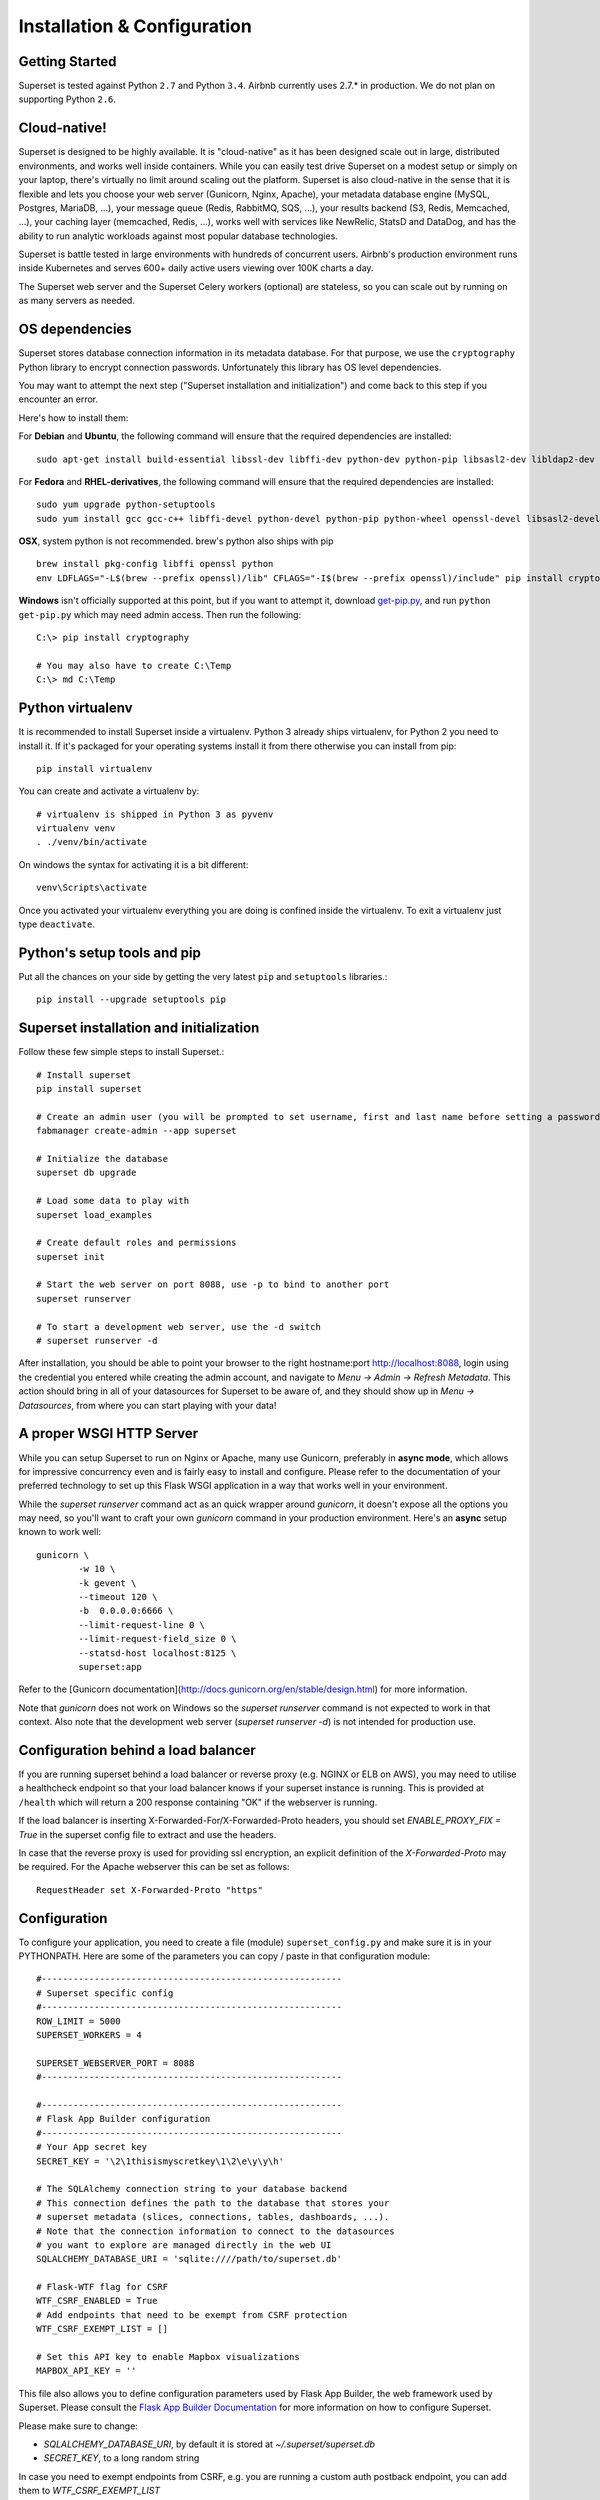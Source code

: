 Installation & Configuration
============================

Getting Started
---------------

Superset is tested against Python ``2.7`` and Python ``3.4``.
Airbnb currently uses 2.7.* in production. We do not plan on supporting
Python ``2.6``.

Cloud-native!
-------------

Superset is designed to be highly available. It is
"cloud-native" as it has been designed scale out in large,
distributed environments, and works well inside containers.
While you can easily
test drive Superset on a modest setup or simply on your laptop,
there's virtually no limit around scaling out the platform.
Superset is also cloud-native in the sense that it is
flexible and lets you choose your web server (Gunicorn, Nginx, Apache),
your metadata database engine (MySQL, Postgres, MariaDB, ...),
your message queue (Redis, RabbitMQ, SQS, ...),
your results backend (S3, Redis, Memcached, ...), your caching layer
(memcached, Redis, ...), works well with services like NewRelic, StatsD and
DataDog, and has the ability to run analytic workloads against
most popular database technologies.

Superset is battle tested in large environments with hundreds
of concurrent users. Airbnb's production environment runs inside
Kubernetes and serves 600+ daily active users viewing over 100K charts a
day.

The Superset web server and the Superset Celery workers (optional)
are stateless, so you can scale out by running on as many servers
as needed.

OS dependencies
---------------

Superset stores database connection information in its metadata database.
For that purpose, we use the ``cryptography`` Python library to encrypt
connection passwords. Unfortunately this library has OS level dependencies.

You may want to attempt the next step
("Superset installation and initialization") and come back to this step if
you encounter an error.

Here's how to install them:

For **Debian** and **Ubuntu**, the following command will ensure that
the required dependencies are installed: ::

    sudo apt-get install build-essential libssl-dev libffi-dev python-dev python-pip libsasl2-dev libldap2-dev

For **Fedora** and **RHEL-derivatives**, the following command will ensure
that the required dependencies are installed: ::

    sudo yum upgrade python-setuptools
    sudo yum install gcc gcc-c++ libffi-devel python-devel python-pip python-wheel openssl-devel libsasl2-devel openldap-devel

**OSX**, system python is not recommended. brew's python also ships with pip  ::

    brew install pkg-config libffi openssl python
    env LDFLAGS="-L$(brew --prefix openssl)/lib" CFLAGS="-I$(brew --prefix openssl)/include" pip install cryptography==1.9

**Windows** isn't officially supported at this point, but if you want to
attempt it, download `get-pip.py <https://bootstrap.pypa.io/get-pip.py>`_, and run ``python get-pip.py`` which may need admin access. Then run the following: ::

    C:\> pip install cryptography

    # You may also have to create C:\Temp
    C:\> md C:\Temp

Python virtualenv
-----------------
It is recommended to install Superset inside a virtualenv. Python 3 already ships virtualenv, for
Python 2 you need to install it. If it's packaged for your operating systems install it from there
otherwise you can install from pip: ::

    pip install virtualenv

You can create and activate a virtualenv by: ::

    # virtualenv is shipped in Python 3 as pyvenv
    virtualenv venv
    . ./venv/bin/activate

On windows the syntax for activating it is a bit different: ::

    venv\Scripts\activate

Once you activated your virtualenv everything you are doing is confined inside the virtualenv.
To exit a virtualenv just type ``deactivate``.

Python's setup tools and pip
----------------------------
Put all the chances on your side by getting the very latest ``pip``
and ``setuptools`` libraries.::

    pip install --upgrade setuptools pip

Superset installation and initialization
----------------------------------------
Follow these few simple steps to install Superset.::

    # Install superset
    pip install superset

    # Create an admin user (you will be prompted to set username, first and last name before setting a password)
    fabmanager create-admin --app superset

    # Initialize the database
    superset db upgrade

    # Load some data to play with
    superset load_examples

    # Create default roles and permissions
    superset init

    # Start the web server on port 8088, use -p to bind to another port
    superset runserver

    # To start a development web server, use the -d switch
    # superset runserver -d


After installation, you should be able to point your browser to the right
hostname:port `http://localhost:8088 <http://localhost:8088>`_, login using
the credential you entered while creating the admin account, and navigate to
`Menu -> Admin -> Refresh Metadata`. This action should bring in all of
your datasources for Superset to be aware of, and they should show up in
`Menu -> Datasources`, from where you can start playing with your data!

A proper WSGI HTTP Server
-------------------------

While you can setup Superset to run on Nginx or Apache, many use
Gunicorn, preferably in **async mode**, which allows for impressive
concurrency even and is fairly easy to install and configure. Please
refer to the
documentation of your preferred technology to set up this Flask WSGI
application in a way that works well in your environment.

While the `superset runserver` command act as an quick wrapper
around `gunicorn`, it doesn't expose all the options you may need,
so you'll want to craft your own `gunicorn` command in your production
environment. Here's an **async** setup known to work well: ::

	gunicorn \
		-w 10 \
		-k gevent \
		--timeout 120 \
		-b  0.0.0.0:6666 \
		--limit-request-line 0 \
		--limit-request-field_size 0 \
		--statsd-host localhost:8125 \
		superset:app

Refer to the
[Gunicorn documentation](http://docs.gunicorn.org/en/stable/design.html)
for more information.

Note that *gunicorn* does not
work on Windows so the `superset runserver` command is not expected to work
in that context. Also note that the development web
server (`superset runserver -d`) is not intended for production use.


Configuration behind a load balancer
------------------------------------

If you are running superset behind a load balancer or reverse proxy (e.g. NGINX
or ELB on AWS), you may need to utilise a healthcheck endpoint so that your
load balancer knows if your superset instance is running. This is provided
at ``/health`` which will return a 200 response containing "OK" if the
webserver is running.

If the load balancer is inserting X-Forwarded-For/X-Forwarded-Proto headers, you
should set `ENABLE_PROXY_FIX = True` in the superset config file to extract and use
the headers.

In case that the reverse proxy is used for providing ssl encryption, 
an explicit definition of the `X-Forwarded-Proto` may be required.
For the Apache webserver this can be set as follows: ::

    RequestHeader set X-Forwarded-Proto "https"

Configuration
-------------

To configure your application, you need to create a file (module)
``superset_config.py`` and make sure it is in your PYTHONPATH. Here are some
of the parameters you can copy / paste in that configuration module: ::

    #---------------------------------------------------------
    # Superset specific config
    #---------------------------------------------------------
    ROW_LIMIT = 5000
    SUPERSET_WORKERS = 4

    SUPERSET_WEBSERVER_PORT = 8088
    #---------------------------------------------------------

    #---------------------------------------------------------
    # Flask App Builder configuration
    #---------------------------------------------------------
    # Your App secret key
    SECRET_KEY = '\2\1thisismyscretkey\1\2\e\y\y\h'

    # The SQLAlchemy connection string to your database backend
    # This connection defines the path to the database that stores your
    # superset metadata (slices, connections, tables, dashboards, ...).
    # Note that the connection information to connect to the datasources
    # you want to explore are managed directly in the web UI
    SQLALCHEMY_DATABASE_URI = 'sqlite:////path/to/superset.db'

    # Flask-WTF flag for CSRF
    WTF_CSRF_ENABLED = True
    # Add endpoints that need to be exempt from CSRF protection
    WTF_CSRF_EXEMPT_LIST = []

    # Set this API key to enable Mapbox visualizations
    MAPBOX_API_KEY = ''

This file also allows you to define configuration parameters used by
Flask App Builder, the web framework used by Superset. Please consult
the `Flask App Builder Documentation
<http://flask-appbuilder.readthedocs.org/en/latest/config.html>`_
for more information on how to configure Superset.

Please make sure to change:

* *SQLALCHEMY_DATABASE_URI*, by default it is stored at *~/.superset/superset.db*
* *SECRET_KEY*, to a long random string

In case you need to exempt endpoints from CSRF, e.g. you are running a custom
auth postback endpoint, you can add them to *WTF_CSRF_EXEMPT_LIST*

     WTF_CSRF_EXEMPT_LIST = ['']

Database dependencies
---------------------

Superset does not ship bundled with connectivity to databases, except
for Sqlite, which is part of the Python standard library.
You'll need to install the required packages for the database you
want to use as your metadata database as well as the packages needed to
connect to the databases you want to access through Superset.

Here's a list of some of the recommended packages.

+---------------+-------------------------------------+-------------------------------------------------+
| database      | pypi package                        | SQLAlchemy URI prefix                           |
+===============+=====================================+=================================================+
|  MySQL        | ``pip install mysqlclient``         | ``mysql://``                                    |
+---------------+-------------------------------------+-------------------------------------------------+
|  Postgres     | ``pip install psycopg2``            | ``postgresql+psycopg2://``                      |
+---------------+-------------------------------------+-------------------------------------------------+
|  Presto       | ``pip install pyhive``              | ``presto://``                                   |
+---------------+-------------------------------------+-------------------------------------------------+
|  Oracle       | ``pip install cx_Oracle``           | ``oracle://``                                   |
+---------------+-------------------------------------+-------------------------------------------------+
|  sqlite       |                                     | ``sqlite://``                                   |
+---------------+-------------------------------------+-------------------------------------------------+
|  Redshift     | ``pip install sqlalchemy-redshift`` | ``postgresql+psycopg2://``                      |
+---------------+-------------------------------------+-------------------------------------------------+
|  MSSQL        | ``pip install pymssql``             | ``mssql://``                                    |
+---------------+-------------------------------------+-------------------------------------------------+
|  Impala       | ``pip install impyla``              | ``impala://``                                   |
+---------------+-------------------------------------+-------------------------------------------------+
|  SparkSQL     | ``pip install pyhive``              | ``jdbc+hive://``                                |
+---------------+-------------------------------------+-------------------------------------------------+
|  Greenplum    | ``pip install psycopg2``            | ``postgresql+psycopg2://``                      |
+---------------+-------------------------------------+-------------------------------------------------+
|  Athena       | ``pip install "PyAthenaJDBC>1.0.9"``| ``awsathena+jdbc://``                           |
+---------------+-------------------------------------+-------------------------------------------------+
|  Vertica      | ``pip install                       |  ``vertica+vertica_python://``                  |
|               | sqlalchemy-vertica-python``         |                                                 |
+---------------+-------------------------------------+-------------------------------------------------+
|  ClickHouse   | ``pip install                       | ``clickhouse://``                               |
|               | sqlalchemy-clickhouse``             |                                                 |
+---------------+-------------------------------------+-------------------------------------------------+

Note that many other database are supported, the main criteria being the
existence of a functional SqlAlchemy dialect and Python driver. Googling
the keyword ``sqlalchemy`` in addition of a keyword that describes the
database you want to connect to should get you to the right place.

(AWS) Athena
------------

The connection string for Athena looks like this ::

    awsathena+jdbc://{aws_access_key_id}:{aws_secret_access_key}@athena.{region_name}.amazonaws.com/{schema_name}?s3_staging_dir={s3_staging_dir}&...

Where you need to escape/encode at least the s3_staging_dir, i.e., ::

    s3://... -> s3%3A//...


Caching
-------

Superset uses `Flask-Cache <https://pythonhosted.org/Flask-Cache/>`_ for
caching purpose. Configuring your caching backend is as easy as providing
a ``CACHE_CONFIG``, constant in your ``superset_config.py`` that
complies with the Flask-Cache specifications.

Flask-Cache supports multiple caching backends (Redis, Memcached,
SimpleCache (in-memory), or the local filesystem). If you are going to use
Memcached please use the `pylibmc` client library as `python-memcached` does
not handle storing binary data correctly. If you use Redis, please install
the `redis <https://pypi.python.org/pypi/redis>`_ Python package: ::

    pip install redis

For setting your timeouts, this is done in the Superset metadata and goes
up the "timeout searchpath", from your slice configuration, to your
data source's configuration, to your database's and ultimately falls back
into your global default defined in ``CACHE_CONFIG``.


Deeper SQLAlchemy integration
-----------------------------

It is possible to tweak the database connection information using the
parameters exposed by SQLAlchemy. In the ``Database`` edit view, you will
find an ``extra`` field as a ``JSON`` blob.

.. image:: _static/img/tutorial/add_db.png
   :scale: 30 %

This JSON string contains extra configuration elements. The ``engine_params``
object gets unpacked into the
`sqlalchemy.create_engine <http://docs.sqlalchemy.org/en/latest/core/engines.html#sqlalchemy.create_engine>`_ call,
while the ``metadata_params`` get unpacked into the
`sqlalchemy.MetaData <http://docs.sqlalchemy.org/en/rel_1_0/core/metadata.html#sqlalchemy.schema.MetaData>`_ call. Refer to the SQLAlchemy docs for more information.


Schemas (Postgres & Redshift)
-----------------------------

Postgres and Redshift, as well as other database,
use the concept of **schema** as a logical entity
on top of the **database**. For Superset to connect to a specific schema,
there's a **schema** parameter you can set in the table form.


External Password store for SQLAlchemy connections
--------------------------------------------------
It is possible to use an external store for you database passwords. This is
useful if you a running a custom secret distribution framework and do not wish
to store secrets in Superset's meta database.

Example:
Write a function that takes a single argument of type ``sqla.engine.url`` and returns
the password for the given connection string. Then set ``SQLALCHEMY_CUSTOM_PASSWORD_STORE``
in your config file to point to that function. ::

    def example_lookup_password(url):
        secret = <<get password from external framework>>
        return 'secret'

    SQLALCHEMY_CUSTOM_PASSWORD_STORE = example_lookup_password


SSL Access to databases
-----------------------
This example worked with a MySQL database that requires SSL. The configuration
may differ with other backends. This is what was put in the ``extra``
parameter ::

    {
        "metadata_params": {},
        "engine_params": {
              "connect_args":{
                  "sslmode":"require",
                  "sslrootcert": "/path/to/my/pem"
            }
         }
    }


Druid
-----

* From the UI, enter the information about your clusters in the
  `Sources -> Druid Clusters` menu by hitting the + sign.

* Once the Druid cluster connection information is entered, hit the
  `Sources -> Refresh Druid Metadata` menu item to populate

* Navigate to your datasources

Note that you can run the ``superset refresh_druid`` command to refresh the
metadata from your Druid cluster(s)


CORS
-----

The extra CORS Dependency must be installed:

    superset[cors]


The following keys in `superset_config.py` can be specified to configure CORS:


* ``ENABLE_CORS``: Must be set to True in order to enable CORS
* ``CORS_OPTIONS``: options passed to Flask-CORS (`documentation <http://flask-cors.corydolphin.com/en/latest/api.html#extension>`)


MIDDLEWARE
----------

Superset allows you to add your own middleware. To add your own middleware, update the ``ADDITIONAL_MIDDLEWARE`` key in
your `superset_config.py`. ``ADDITIONAL_MIDDLEWARE`` should be a list of your additional middleware classes.

For example, to use AUTH_REMOTE_USER from behind a proxy server like nginx, you have to add a simple middleware class to
add the value of ``HTTP_X_PROXY_REMOTE_USER`` (or any other custom header from the proxy) to Gunicorn's ``REMOTE_USER``
environment variable: ::

    class RemoteUserMiddleware(object):
        def __init__(self, app):
            self.app = app
        def __call__(self, environ, start_response):
            user = environ.pop('HTTP_X_PROXY_REMOTE_USER', None)
            environ['REMOTE_USER'] = user
            return self.app(environ, start_response)

    ADDITIONAL_MIDDLEWARE = [RemoteUserMiddleware, ]

*Adapted from http://flask.pocoo.org/snippets/69/*


Upgrading
---------

Upgrading should be as straightforward as running::

    pip install superset --upgrade
    superset db upgrade
    superset init

SQL Lab
-------
SQL Lab is a powerful SQL IDE that works with all SQLAlchemy compatible
databases. By default, queries are executed in the scope of a web
request so they
may eventually timeout as queries exceed the maximum duration of a web
request in your environment, whether it'd be a reverse proxy or the Superset
server itself.

On large analytic databases, it's common to run queries that
execute for minutes or hours.
To enable support for long running queries that
execute beyond the typical web request's timeout (30-60 seconds), it is
necessary to configure an asynchronous backend for Superset which consist of:

* one or many Superset worker (which is implemented as a Celery worker), and
  can be started with the ``superset worker`` command, run
  ``superset worker --help`` to view the related options
* a celery broker (message queue) for which we recommend using Redis
  or RabbitMQ
* a results backend that defines where the worker will persist the query
  results

Configuring Celery requires defining a ``CELERY_CONFIG`` in your
``superset_config.py``. Both the worker and web server processes should
have the same configuration.

.. code-block:: python

    class CeleryConfig(object):
        BROKER_URL = 'redis://localhost:6379/0'
        CELERY_IMPORTS = ('superset.sql_lab', )
        CELERY_RESULT_BACKEND = 'redis://localhost:6379/0'
        CELERY_ANNOTATIONS = {'tasks.add': {'rate_limit': '10/s'}}

    CELERY_CONFIG = CeleryConfig

To setup a result backend, you need to pass an instance of a derivative
of ``werkzeug.contrib.cache.BaseCache`` to the ``RESULTS_BACKEND``
configuration key in your ``superset_config.py``. It's possible to use
Memcached, Redis, S3 (https://pypi.python.org/pypi/s3werkzeugcache),
memory or the file system (in a single server-type setup or for testing),
or to write your own caching interface. Your ``superset_config.py`` may
look something like:

.. code-block:: python

    # On S3
    from s3cache.s3cache import S3Cache
    S3_CACHE_BUCKET = 'foobar-superset'
    S3_CACHE_KEY_PREFIX = 'sql_lab_result'
    RESULTS_BACKEND = S3Cache(S3_CACHE_BUCKET, S3_CACHE_KEY_PREFIX)

    # On Redis
    from werkzeug.contrib.cache import RedisCache
    RESULTS_BACKEND = RedisCache(
        host='localhost', port=6379, key_prefix='superset_results')

Note that it's important that all the worker nodes and web servers in
the Superset cluster share a common metadata database.
This means that SQLite will not work in this context since it has
limited support for concurrency and
typically lives on the local file system.

Also note that SQL Lab supports Jinja templating in queries, and that it's
possible to overload
the default Jinja context in your environment by defining the
``JINJA_CONTEXT_ADDONS`` in your superset configuration. Objects referenced
in this dictionary are made available for users to use in their SQL.

.. code-block:: python

    JINJA_CONTEXT_ADDONS = {
        'my_crazy_macro': lambda x: x*2,
    }


Making your own build
---------------------

For more advanced users, you may want to build Superset from sources. That
would be the case if you fork the project to add features specific to
your environment.::

    # assuming $SUPERSET_HOME as the root of the repo
    cd $SUPERSET_HOME/superset/assets
    yarn
    yarn run build
    cd $SUPERSET_HOME
    python setup.py install


Blueprints
----------

`Blueprints are Flask's reusable apps <http://flask.pocoo.org/docs/0.12/blueprints/>`_.
Superset allows you to specify an array of Blueprints
in your ``superset_config`` module. Here's
an example on how this can work with a simple Blueprint. By doing
so, you can expect Superset to serve a page that says "OK"
at the ``/simple_page`` url. This can allow you to run other things such
as custom data visualization applications alongside Superset, on the
same server.

..code ::

    from flask import Blueprint
    simple_page = Blueprint('simple_page', __name__,
                                    template_folder='templates')
    @simple_page.route('/', defaults={'page': 'index'})
    @simple_page.route('/<page>')
    def show(page):
        return "Ok"

    BLUEPRINTS = [simple_page]

StatsD logging
--------------

Superset is instrumented to log events to StatsD if desired. Most endpoints hit
are logged as well as key events like query start and end in SQL Lab.

To setup StatsD logging, it's a matter of configuring the logger in your
``superset_config.py``.

..code ::

    from superset.stats_logger import StatsdStatsLogger
    STATS_LOGGER = StatsdStatsLogger(host='localhost', port=8125, prefix='superset')

Note that it's also possible to implement you own logger by deriving
``superset.stats_logger.BaseStatsLogger``.
